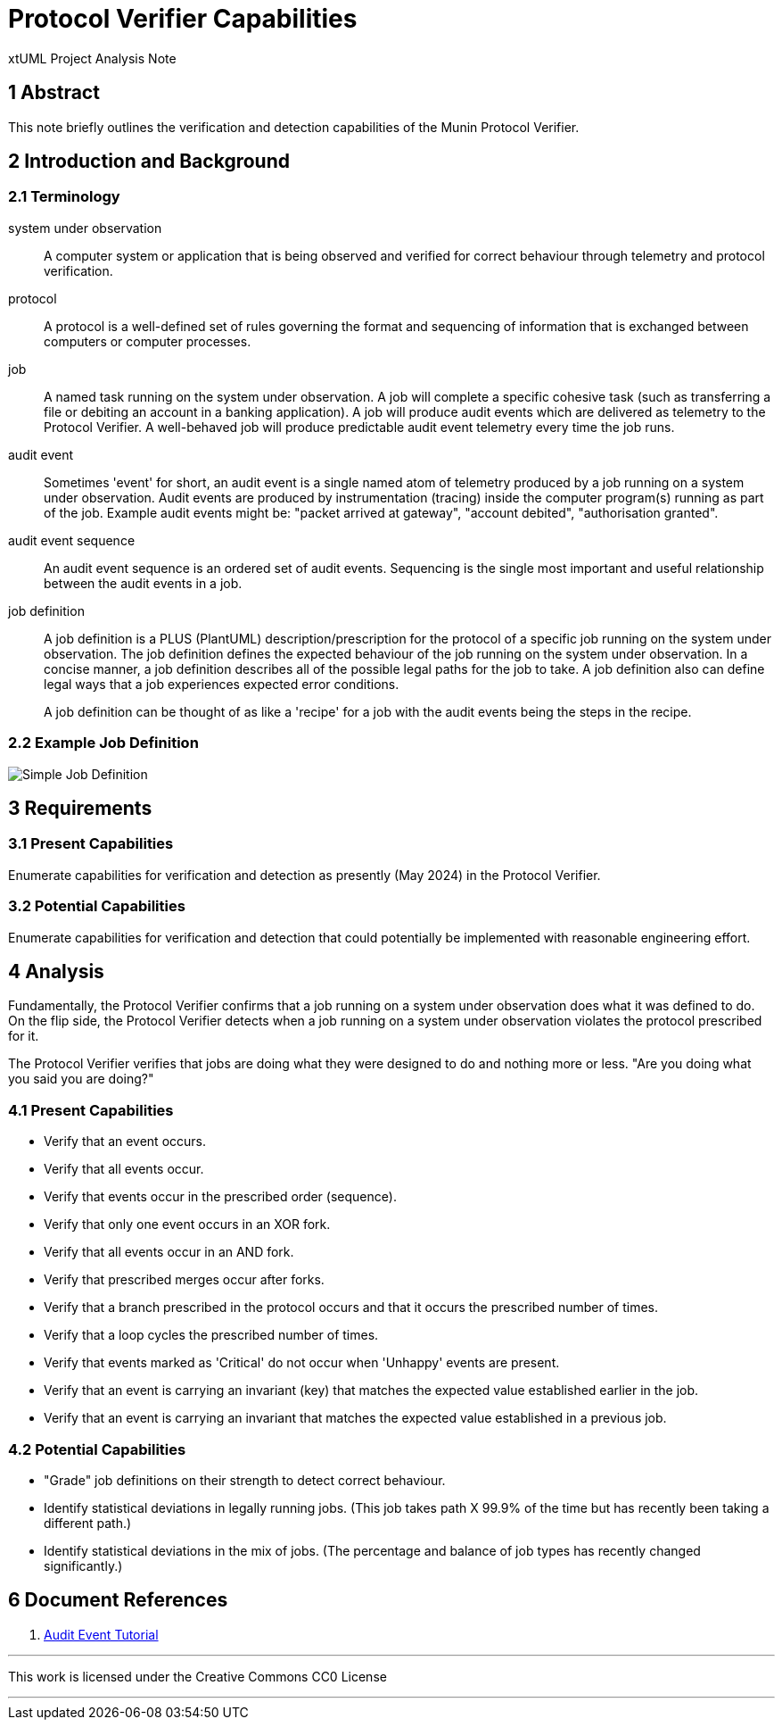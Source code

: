 = Protocol Verifier Capabilities

xtUML Project Analysis Note

== 1 Abstract

This note briefly outlines the verification and detection capabilities of
the Munin Protocol Verifier.

== 2 Introduction and Background

=== 2.1 Terminology

system under observation::
A computer system or application that is being observed and verified for
correct behaviour through telemetry and protocol verification.

protocol::
A protocol is a well-defined set of rules governing the format and
sequencing of information that is exchanged between computers or computer
processes.

job::
A named task running on the system under observation.  A job will complete
a specific cohesive task (such as transferring a file or debiting an
account in a banking application).  A job will produce audit events which
are delivered as telemetry to the Protocol Verifier.  A well-behaved job
will produce predictable audit event telemetry every time the job runs.

audit event::
Sometimes 'event' for short, an audit event is a single named atom of
telemetry produced by a job running on a system under observation.  Audit
events are produced by instrumentation (tracing) inside the computer
program(s) running as part of the job.  Example audit events might be:
"packet arrived at gateway", "account debited", "authorisation granted".

audit event sequence::
An audit event sequence is an ordered set of audit events.  Sequencing is
the single most important and useful relationship between the audit events
in a job.

job definition::
A job definition is a PLUS (PlantUML) description/prescription for the
protocol of a specific job running on the system under observation.  The
job definition defines the expected behaviour of the job running on the
system under observation.  In a concise manner, a job definition describes
all of the possible legal paths for the job to take.  A job definition
also can define legal ways that a job experiences expected error
conditions.
+
A job definition can be thought of as like a 'recipe' for a job with the
audit events being the steps in the recipe.

=== 2.2 Example Job Definition

image::../howto/images/PLUS_05_XORForkNoMerge.png[Simple Job Definition]

== 3 Requirements

=== 3.1 Present Capabilities

Enumerate capabilities for verification and detection as presently (May
2024) in the Protocol Verifier.

=== 3.2 Potential Capabilities

Enumerate capabilities for verification and detection that could
potentially be implemented with reasonable engineering effort.

== 4 Analysis

Fundamentally, the Protocol Verifier confirms that a job running on a
system under observation does what it was defined to do.  On the flip
side, the Protocol Verifier detects when a job running on a system under
observation violates the protocol prescribed for it.

The Protocol Verifier verifies that jobs are doing what they were designed
to do and nothing more or less.  "Are you doing what you said you are
doing?"

=== 4.1 Present Capabilities

* Verify that an event occurs.
* Verify that all events occur.
* Verify that events occur in the prescribed order (sequence).
* Verify that only one event occurs in an XOR fork.
* Verify that all events occur in an AND fork.
* Verify that prescribed merges occur after forks.
* Verify that a branch prescribed in the protocol occurs and that it
  occurs the prescribed number of times.
* Verify that a loop cycles the prescribed number of times.
* Verify that events marked as 'Critical' do not occur when 'Unhappy' events are present.
* Verify that an event is carrying an invariant (key) that matches the
  expected value established earlier in the job.
* Verify that an event is carrying an invariant that matches the expected
  value established in a previous job.

=== 4.2 Potential Capabilities

* "Grade" job definitions on their strength to detect correct behaviour.
* Identify statistical deviations in legally running jobs.  (This job
  takes path X 99.9% of the time but has recently been taking a different
  path.)
* Identify statistical deviations in the mix of jobs.  (The percentage and
  balance of job types has recently changed significantly.)

== 6 Document References

. [[dr-1]] https://github.com/xtuml/plus2json/blob/main/doc/tutorial/AuditEventTopologyTutorial.pdf[Audit Event Tutorial]

---

This work is licensed under the Creative Commons CC0 License

---

